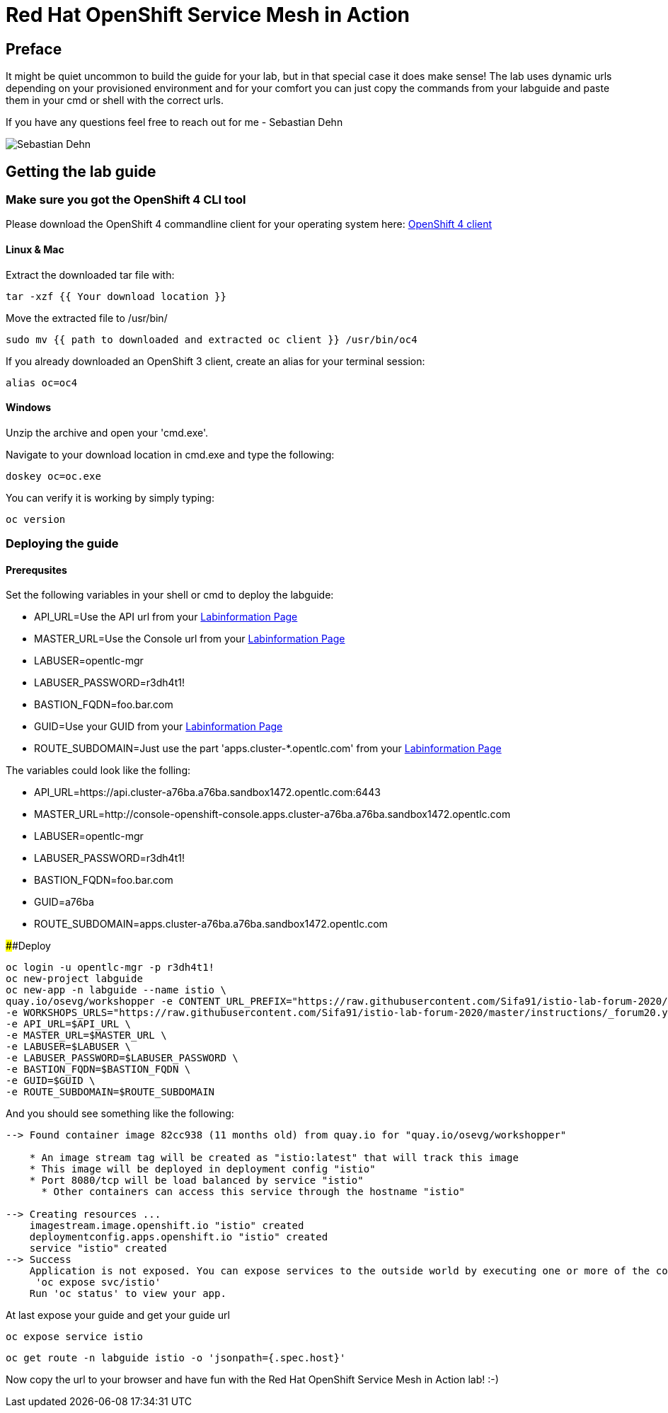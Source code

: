 # Red Hat OpenShift Service Mesh in Action

## Preface

It might be quiet uncommon to build the guide for your lab, but in that special case it does make sense! 
The lab uses dynamic urls depending on your provisioned environment and for your comfort you can 
just copy the commands from your labguide and paste them in your cmd or shell with the correct urls. 

If you have any questions feel free to reach out for me - Sebastian Dehn

image::Sebastian-Dehn.jpeg[]


## Getting the lab guide

### Make sure you got the OpenShift 4 CLI tool
Please download the OpenShift 4 commandline client for your operating system here: 
link:https://mirror.openshift.com/pub/openshift-v4/clients/ocp/latest/[OpenShift 4 client]

#### Linux & Mac

Extract the downloaded tar file with:
[source,bash,role="copypaste"]
----
tar -xzf {{ Your download location }}
----

Move the extracted file to /usr/bin/
[source,bash,role="copypaste"]
----
sudo mv {{ path to downloaded and extracted oc client }} /usr/bin/oc4
----

If you already downloaded an OpenShift 3 client, create an alias for your terminal session: 
[source,bash,role="copypaste"]
----
alias oc=oc4
----

#### Windows

Unzip the archive and open your 'cmd.exe'. 

Navigate to your download location in cmd.exe and type the following:
[source,bash,role="copypaste"]
----
doskey oc=oc.exe
----

You can verify it is working by simply typing:

[source,bash,role="copypaste"]
----
oc version
----

### Deploying the guide

#### Prerequsites 

Set the following variables in your shell or cmd to deploy the labguide: 

* API_URL=Use the API url from your link:https://www.opentlc.com/gg/gg.cgi?profile=generic_emeaforum[Labinformation Page^] 
* MASTER_URL=Use the Console url from your link:https://www.opentlc.com/gg/gg.cgi?profile=generic_emeaforum[Labinformation Page^] 
* LABUSER=opentlc-mgr
* LABUSER_PASSWORD=r3dh4t1!
* BASTION_FQDN=foo.bar.com
* GUID=Use your GUID from your link:https://www.opentlc.com/gg/gg.cgi?profile=generic_emeaforum[Labinformation Page]
* ROUTE_SUBDOMAIN=Just use the part 'apps.cluster-*.opentlc.com' from your link:https://www.opentlc.com/gg/gg.cgi?profile=generic_emeaforum[Labinformation Page^]

The variables could look like the folling:

* API_URL=https://api.cluster-a76ba.a76ba.sandbox1472.opentlc.com:6443
* MASTER_URL=http://console-openshift-console.apps.cluster-a76ba.a76ba.sandbox1472.opentlc.com
* LABUSER=opentlc-mgr
* LABUSER_PASSWORD=r3dh4t1!
* BASTION_FQDN=foo.bar.com
* GUID=a76ba
* ROUTE_SUBDOMAIN=apps.cluster-a76ba.a76ba.sandbox1472.opentlc.com

####Deploy

[source,bash,role="copypaste"]
----
oc login -u opentlc-mgr -p r3dh4t1! 
oc new-project labguide
oc new-app -n labguide --name istio \
quay.io/osevg/workshopper -e CONTENT_URL_PREFIX="https://raw.githubusercontent.com/Sifa91/istio-lab-forum-2020/master/instructions/" \
-e WORKSHOPS_URLS="https://raw.githubusercontent.com/Sifa91/istio-lab-forum-2020/master/instructions/_forum20.yml" \
-e API_URL=$API_URL \
-e MASTER_URL=$MASTER_URL \
-e LABUSER=$LABUSER \
-e LABUSER_PASSWORD=$LABUSER_PASSWORD \
-e BASTION_FQDN=$BASTION_FQDN \
-e GUID=$GUID \
-e ROUTE_SUBDOMAIN=$ROUTE_SUBDOMAIN
----

And you should see something like the following:

----
--> Found container image 82cc938 (11 months old) from quay.io for "quay.io/osevg/workshopper"

    * An image stream tag will be created as "istio:latest" that will track this image
    * This image will be deployed in deployment config "istio"
    * Port 8080/tcp will be load balanced by service "istio"
      * Other containers can access this service through the hostname "istio"

--> Creating resources ...
    imagestream.image.openshift.io "istio" created
    deploymentconfig.apps.openshift.io "istio" created
    service "istio" created
--> Success
    Application is not exposed. You can expose services to the outside world by executing one or more of the commands below:
     'oc expose svc/istio' 
    Run 'oc status' to view your app.
----

At last expose your guide and get your guide url

[source,bash,role="copypaste"]
----
oc expose service istio
----

[source,bash,role="copypaste"]
----
oc get route -n labguide istio -o 'jsonpath={.spec.host}'
----

Now copy the url to your browser and have fun with the Red Hat OpenShift Service Mesh in Action lab! :-)
